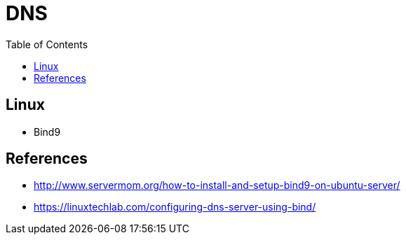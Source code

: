 = DNS
:toc: left
:experimental:

++++
<script src="https://darshandsoni.com/asciidoctor-skins/switcher.js" type="text/javascript"></script>
++++

== Linux

* Bind9

== References

* http://www.servermom.org/how-to-install-and-setup-bind9-on-ubuntu-server/
* https://linuxtechlab.com/configuring-dns-server-using-bind/
